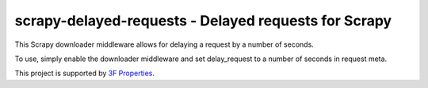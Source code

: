 scrapy-delayed-requests - Delayed requests for Scrapy
=====================================================

This Scrapy downloader middleware allows for delaying a request by a 
number of seconds.

To use, simply enable the downloader middleware and set delay_request 
to a number of seconds in request meta.

This project is supported by `3F Properties`_.

.. _3F Properties: http://3fproperties.com/



